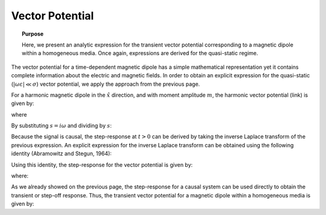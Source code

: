 .. _time_domain_magnetic_dipole_vector_potential:

Vector Potential
================

.. topic:: Purpose

    Here, we present an analytic expression for the transient vector potential corresponding to a magnetic dipole within a homogeneous media.
    Once again, expressions are derived for the quasi-static regime.


The vector potential for a time-dependent magnetic dipole has a simple mathematical representation yet it contains complete information about the electric and magnetic fields.
In order to obtain an explicit expression for the quasi-static (:math:`|\omega \varepsilon | \ll \sigma`) vector potential, we apply the approach from the previous page.

For a harmonic magnetic dipole in the :math:`\hat x` direction, and with moment amplitude :math:`m`, the harmonic vector potential (link) is given by:

.. math::
	{\bf F} = \frac{i\omega \mu m}{4\pi r} e^{-ikr} \hat x
	:label: harmonic_vector_potential

where

.. math::
	k = \big ( - i \omega \mu \sigma \big )^{1/2}
	:label: wave_number_quasi-static


By substituting :math:`s = i\omega` and dividing by :math:`s`:

.. math::
	\frac{{\bf F}(s)}{s} = \frac{\mu m}{4 \pi r} e^{- \sqrt{s \mu\sigma r^2}} \hat x
	:label: vector_potential_Laplace


Because the signal is causal, the step-response at :math:`t>0` can be derived by taking the inverse Laplace transform of the previous expression.
An explicit expression for the inverse Laplace transform can be obtained using the following identity (Abramowitz and Stegun, 1964):


.. math::
	L^{-1} \Big [ e^{-\alpha \sqrt{s}} \Big ] = \frac{\alpha}{2\sqrt{\pi t^3}} e^{-\alpha^2/4t} \; \; \; \textrm{for} \; \; \; t > 0
	:label: Laplace_identity_4


Using this identity, the step-response for the vector potential is given by:

.. math::
	L^{-1} \Bigg [ \frac{{\bf F}(s)}{s} \Bigg ] = \frac{m\theta^3}{\pi^{3/2} \sigma} e^{-\theta^2 r^2} \hat x
	:label: vector_potential_step


where:

.. math::
	\theta = \Bigg ( \frac{\mu \sigma}{4t} \Bigg )^{1/2}
	:label: theta_vector_potential


As we already showed on the previous page, the step-response for a causal system can be used directly to obtain the transient or step-off response.
Thus, the transient vector potential for a magnetic dipole within a homogeneous media is given by:


.. math::
	{\bf f}(t) = -\frac{m \theta^3}{\pi^{3/2} \sigma} e^{-\theta^2 r^2} \hat x
	:label: vector_potential_step_off







 

